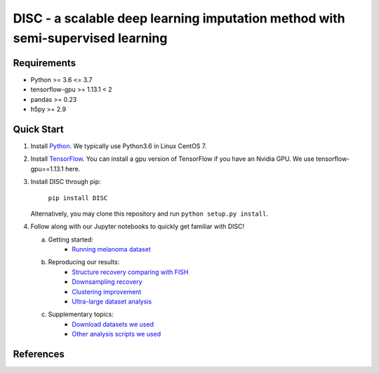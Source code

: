 ====
DISC - a scalable deep learning imputation method with semi-supervised learning
====

..
 |PyPI| |bioconda| |Docs| |Build Status| |Coverage| |Code Style| |Downloads|

.. |PyPI| image:: https://img.shields.io/pypi/v/scVI.svg
    :target: https://pypi.org/project/scvi
.. |bioconda| image:: https://img.shields.io/badge/bioconda-blue.svg
    :target: http://bioconda.github.io/recipes/scvi/README.html
.. |Docs| image:: https://readthedocs.org/projects/scvi/badge/?version=latest
    :target: https://scvi.readthedocs.io/en/latest/?badge=latest
    :alt: Documentation Status
.. |Build Status| image:: https://travis-ci.org/YosefLab/scVI.svg?branch=master
    :target: https://travis-ci.org/YosefLab/scVI
.. |Coverage| image:: https://codecov.io/gh/YosefLab/scVI/branch/master/graph/badge.svg
    :target: https://codecov.io/gh/YosefLab/scVI
.. |Code Style| image:: https://img.shields.io/badge/code%20style-black-000000.svg
    :target: https://github.com/python/black
.. |Downloads| image:: https://pepy.tech/badge/scvi
   :target: https://pepy.tech/project/scvi
..
 * Free software: MIT license
 * Documentation: https://scvi.readthedocs.io.


Requirements
----
- Python >= 3.6 <= 3.7
- tensorflow-gpu >= 1.13.1 < 2
- pandas >= 0.23
- h5py >= 2.9

Quick Start
-----------

1. Install Python_. We typically use Python3.6 in Linux CentOS 7.

.. _Python: https://www.python.org/downloads/

2. Install TensorFlow_. You can install a gpu version of TensorFlow if you have an Nvidia GPU. We use tensorflow-gpu==1.13.1 here.

.. _TensorFlow: https://www.tensorflow.org/install/pip

3. Install DISC through pip:

    ``pip install DISC``

   Alternatively, you may clone this repository and run ``python setup.py install``.

4. Follow along with our Jupyter notebooks to quickly get familiar with DISC!

   a. Getting started:
       * `Running melanoma dataset`_

   b. Reproducing our results:
       * `Structure recovery comparing with FISH`_
       * `Downsampling recovery`_
       * `Clustering improvement`_
       * `Ultra-large dataset analysis`_

   c. Supplementary topics:
       * `Download datasets we used`_
       * `Other analysis scripts we used`_
..
   d. Advanced topics:

.. _`running melanoma dataset`: https://nbviewer.jupyter.org/github/YosefLab/scVI/blob/master/tests/notebooks/data_loading.ipynb
.. _`Structure recovery comparing with FISH`: https://nbviewer.jupyter.org/github/YosefLab/scVI/blob/master/tests/notebooks/data_loading.ipynb
.. _`Downsampling recovery`: https://nbviewer.jupyter.org/github/YosefLab/scVI/blob/master/tests/notebooks/data_loading.ipynb
.. _`Clustering improvement`: https://nbviewer.jupyter.org/github/YosefLab/scVI/blob/master/tests/notebooks/data_loading.ipynb
.. _`Ultra-large dataset analysis`: https://nbviewer.jupyter.org/github/YosefLab/scVI/blob/master/tests/notebooks/data_loading.ipynb
.. _`Download datasets we used`: https://nbviewer.jupyter.org/github/YosefLab/scVI/blob/master/tests/notebooks/data_loading.ipynb
.. _`Other analysis scripts we used`: https://nbviewer.jupyter.org/github/YosefLab/scVI/blob/master/tests/notebooks/data_loading.ipynb



References
----------
..
 Romain Lopez, Jeffrey Regier, Michael Cole, Michael I. Jordan, Nir Yosef.
 **"Deep generative modeling for single-cell transcriptomics."**
 Nature Methods, 2018. `[pdf]`__
 
 .. __: https://rdcu.be/bdHYQ

